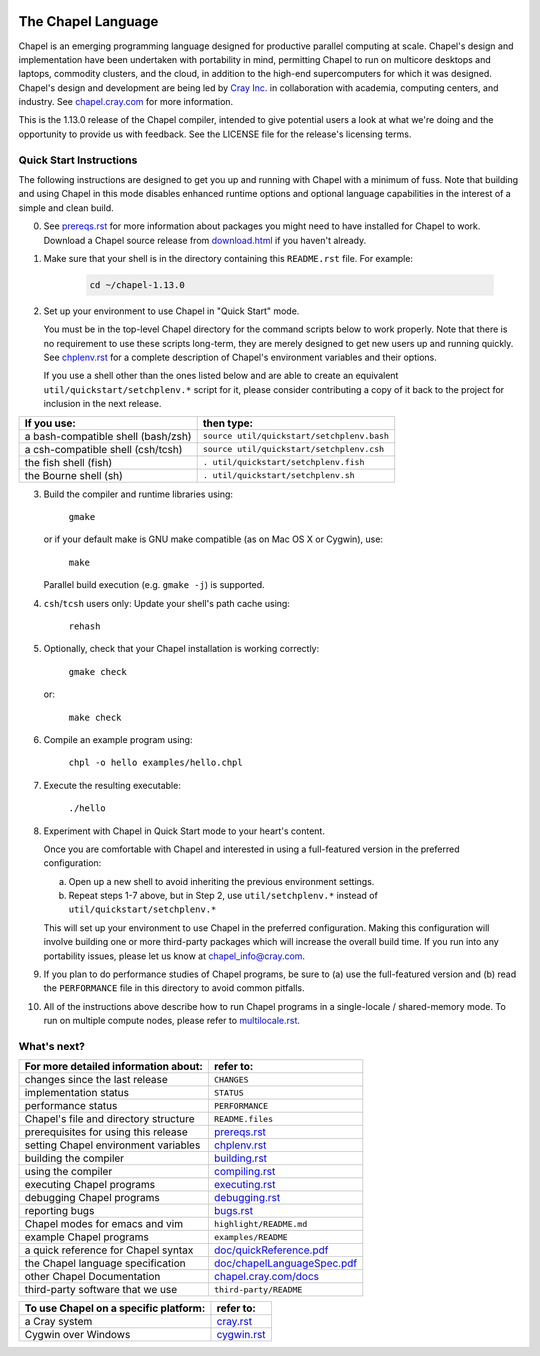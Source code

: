 .. image:: http://chapel.cray.com/images/cray-chapel-logo-200.png
    :align: center


.. _chapelhome-readme:

The Chapel Language
===================

Chapel is an emerging programming language designed for productive parallel
computing at scale. Chapel's design and implementation have been undertaken
with portability in mind, permitting Chapel to run on multicore desktops and
laptops, commodity clusters, and the cloud, in addition to the high-end
supercomputers for which it was designed. Chapel's design and development are
being led by `Cray Inc.`_ in collaboration with academia, computing centers,
and industry. See `chapel.cray.com`_ for more information.

.. _Cray Inc.: http://www.cray.com/
.. _chapel.cray.com: http://chapel.cray.com/

This is the 1.13.0 release of the Chapel compiler, intended to give
potential users a look at what we're doing and the opportunity to
provide us with feedback.  See the LICENSE file for the release's
licensing terms.

.. _chapelhome-quickstart:

Quick Start Instructions
------------------------

The following instructions are designed to get you up and running with
Chapel with a minimum of fuss.  Note that building and using Chapel in
this mode disables enhanced runtime options and optional language
capabilities in the interest of a simple and clean build.




0) See `prereqs.rst`_ for more information about packages you
   might need to have installed for Chapel to work. Download
   a Chapel source release from `download.html`_ if you haven't already.

.. _prereqs.rst: http://chapel.cray.com/docs/1.13/usingchapel/prereqs.html
.. _download.html: http://chapel.cray.com/download.html



1) Make sure that your shell is in the directory containing this
   ``README.rst`` file.  For example:

    .. code-block:: sh

        cd ~/chapel-1.13.0



2) Set up your environment to use Chapel in "Quick Start" mode.

   You must be in the top-level Chapel directory for the command
   scripts below to work properly.  Note that there is no requirement to use
   these scripts long-term, they are merely designed to get new users
   up and running quickly.  See `chplenv.rst`_ for a complete
   description of Chapel's environment variables and their options.

   If you use a shell other than the ones listed below and are able to
   create an equivalent ``util/quickstart/setchplenv.*`` script for it,
   please consider contributing a copy of it back to the project for
   inclusion in the next release.

.. _chplenv.rst: http://chapel.cray.com/docs/1.13/usingchapel/chplenv.html

======================================== ==========================================
**If you use:**                           **then type:**
---------------------------------------- ------------------------------------------
a bash-compatible shell (bash/zsh)       ``source util/quickstart/setchplenv.bash``
a csh-compatible shell (csh/tcsh)        ``source util/quickstart/setchplenv.csh``
the fish shell (fish)                    ``. util/quickstart/setchplenv.fish``
the Bourne shell (sh)                    ``. util/quickstart/setchplenv.sh``
======================================== ==========================================



3) Build the compiler and runtime libraries using:

        ``gmake``

   or if your default make is GNU make compatible (as on Mac OS X or
   Cygwin), use:

        ``make``

   Parallel build execution (e.g. ``gmake -j``) is supported.



4) ``csh``/``tcsh`` users only: Update your shell's path cache using:

        ``rehash``



5) Optionally, check that your Chapel installation is working correctly:

        ``gmake check``

   or:

        ``make check``



6) Compile an example program using:

        ``chpl -o hello examples/hello.chpl``



7) Execute the resulting executable:

       ``./hello``



8) Experiment with Chapel in Quick Start mode to your heart's content.

   Once you are comfortable with Chapel and interested in using a
   full-featured version in the preferred configuration:

   a) Open up a new shell to avoid inheriting the previous environment
      settings.

   b) Repeat steps 1-7 above, but in Step 2, use ``util/setchplenv.*``
      instead of ``util/quickstart/setchplenv.*``

   This will set up your environment to use Chapel in the preferred
   configuration.  Making this configuration will involve building one
   or more third-party packages which will increase the overall build
   time.  If you run into any portability issues, please let us know
   at chapel_info@cray.com.



9) If you plan to do performance studies of Chapel programs, be sure
   to (a) use the full-featured version and (b) read the ``PERFORMANCE``
   file in this directory to avoid common pitfalls.



10) All of the instructions above describe how to run Chapel programs
    in a single-locale / shared-memory mode. To run on multiple compute
    nodes, please refer to `multilocale.rst`_.

.. _multilocale.rst: http://chapel.cray.com/docs/1.13/usingchapel/multilocale.html




What's next?
------------
=============================================== =====================================
**For more detailed information about:**        **refer to:**
----------------------------------------------- -------------------------------------
    changes since the last release              ``CHANGES``
    implementation status                       ``STATUS``
    performance status                          ``PERFORMANCE``
    Chapel's file and directory structure       ``README.files``
    prerequisites for using this release        `prereqs.rst`_
    setting Chapel environment variables        `chplenv.rst`_
    building the compiler                       `building.rst`_
    using the compiler                          `compiling.rst`_
    executing Chapel programs                   `executing.rst`_
    debugging Chapel programs                   `debugging.rst`_
    reporting bugs                              `bugs.rst`_
    Chapel modes for emacs and vim              ``highlight/README.md``
    example Chapel programs                     ``examples/README``
    a quick reference for Chapel syntax         `doc/quickReference.pdf`_
    the Chapel language specification           `doc/chapelLanguageSpec.pdf`_
    other Chapel Documentation                  `chapel.cray.com/docs`_
    third-party software that we use            ``third-party/README``
=============================================== =====================================


.. _doc/quickReference.pdf: http://chapel.cray.com/spec/quickReference.pdf
.. _doc/chapelLanguageSpec.pdf: http://chapel.cray.com/spec/spec-0.98.pdf
.. _chapel.cray.com/docs: http://chapel.cray.com/docs/1.13/
.. _building.rst: http://chapel.cray.com/docs/1.13/usingchapel/building.html
.. _compiling.rst: http://chapel.cray.com/docs/1.13/usingchapel/compiling.html
.. _executing.rst: http://chapel.cray.com/docs/1.13/usingchapel/executing.html
.. _debugging.rst: http://chapel.cray.com/docs/1.13/usingchapel/debugging.html
.. _bugs.rst: http://chapel.cray.com/docs/1.13/usingchapel/bugs.html


=============================================== =====================================
**To use Chapel on a specific platform:**       **refer to:**
----------------------------------------------- -------------------------------------
       a Cray system                            `cray.rst`_
       Cygwin over Windows                      `cygwin.rst`_
=============================================== =====================================


.. _cray.rst: http://chapel.cray.com/docs/1.13/platforms/cray.html
.. _cygwin.rst: http://chapel.cray.com/docs/1.13/platforms/cygwin.html
